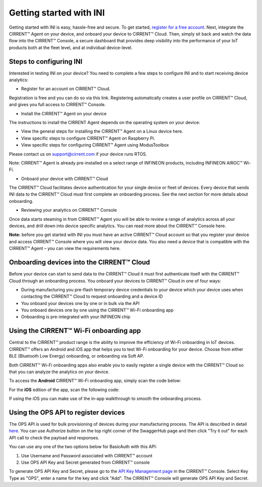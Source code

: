 ﻿Getting started with INI
========================

Getting started with INI is easy, hassle-free and secure. To get started, `register for a free account <https://cirrent.infineon.com/login>`_. Next, integrate the CIRRENT™ Agent on your device, and onboard your device to CIRRENT™ Cloud. Then, simply sit back and watch the data flow into the CIRRENT™ Console, a secure dashboard that provides deep visibility into the performance of your IoT products both at the fleet level, and at individual device-level.

*************************
Steps to configuring INI
*************************

Interested in testing INI on your device? You need to complete a few steps to configure INI and to start receiving device analytics:

* Register for an account on CIRRENT™ Cloud. 

Registration is free and you can do so via this link. Registering automatically creates a user profile on CIRRENT™ Cloud, and gives you full access to CIRRENT™ Console.

* Install the CIRRENT™ Agent on your device

The instructions to install the CIRRENT Agent depends on the operating system on your device:

* View the general steps for installing the CIRRENT™ Agent on a Linux device here.
* View specific steps to configure CIRRENT™ Agent on Raspberry Pi. 
* View specific steps for configuring CIRRENT™ Agent using ModusToolbox

Please contact us on support@cirrent.com if your device runs RTOS. 

Note: CIRRENT™ Agent is already pre-installed on a select range of INFINEON products, including INFINEON AIROC™ Wi-Fi.

* Onboard your device with CIRRENT™ Cloud

The CIRRENT™ Cloud facilitates device authentication for your single device or fleet of devices. Every device that sends INI data to the CIRRENT™ Cloud must first complete an onboarding process. See the next section for more details about onboarding.


* Reviewing your analytics on CIRRENT™ Console

Once data starts steaming in from CIRRENT™ Agent you will be able to review a range of analytics across all your devices, and drill down into device specific analytics. You can read more about the CIRRENT™ Console here.

**Note:** before you get started with INI you must have an active CIRRENT™ Cloud account so that you register your device and access CIRRENT™ Console where you will view your device data. You also need a device that is compatible with the CIRRENT™ Agent – you can view the requirements here.
 
*******************************************
Onboarding devices into the CIRRENT™ Cloud
*******************************************

Before your device can start to send data to the CIRRENT™ Cloud it must first authenticate itself with the CIRRENT™ Cloud through an onboarding process. You onboard your devices to CIRRENT™ Cloud in one of four ways:

* During manufacturing you pre-flash temporary device credentials to your device which your device uses when contacting the CIRRENT™ Cloud to request onboarding and a device ID

* You onboard your devices one by one or in bulk via the API

* You onboard devices one by one using the CIRRENT™ Wi-Fi onboarding app

* Onboarding is pre-integrated with your INFINEON chip

*******************************************
Using the CIRRENT™ Wi-Fi onboarding app
*******************************************

Central to the CIRRENT™ product range is the ability to improve the efficiency of Wi-Fi onboarding in IoT devices. CIRRENT™ offers an Android and iOS app that helps you to test Wi-Fi onboarding for your device. Choose from either BLE (Bluetooth Low Energy) onboarding, or onboarding via Soft AP.

Both CIRRENT™ Wi-Fi onboarding apps also enable you to easily register a single device with the CIRRENT™ Cloud so that you can analyze the analytics on your device. 

To access the **Android** CIRRENT™ Wi-Fi onboarding app, simply scan the code below:

.. image:: ../img/androidqr.png
    :align: center
    :alt: Dashboard 2
 
For the **iOS** edition of the app, scan the following code:

.. image:: ../img/iphoneqr.png
    :align: center
    :alt: Dashboard 2
 
If using the iOS you can make use of the in-app walkthrough to smooth the onboarding process.

*******************************************
Using the OPS API to register devices
*******************************************

The OPS API is used for bulk provisioning of devices during your manufacturing process. The API is described in detail `here <https://app.swaggerhub.com/apis/Cirrent/api-ops/1.0.0-oas3>`_. You can use Authorize button on the top right corner of the SwaggerHub page and then click "Try it out" for each API call to check the payload and responses.

You can use any one of the two options below for BasicAuth with this API:

1.	Use Username and Password associated with CIRRENT™ account
2.	Use OPS API Key and Secret generated from CIRRENT™ console

To generate OPS API Key and Secret, please go to the `API Key Management page <https://go.cirrent.com/management/api-key>`_ in the CIRRENT™ Console. Select Key Type as "OPS", enter a name for the key and click "Add". The CIRRENT™ Console will generate OPS API Key and Secret.

